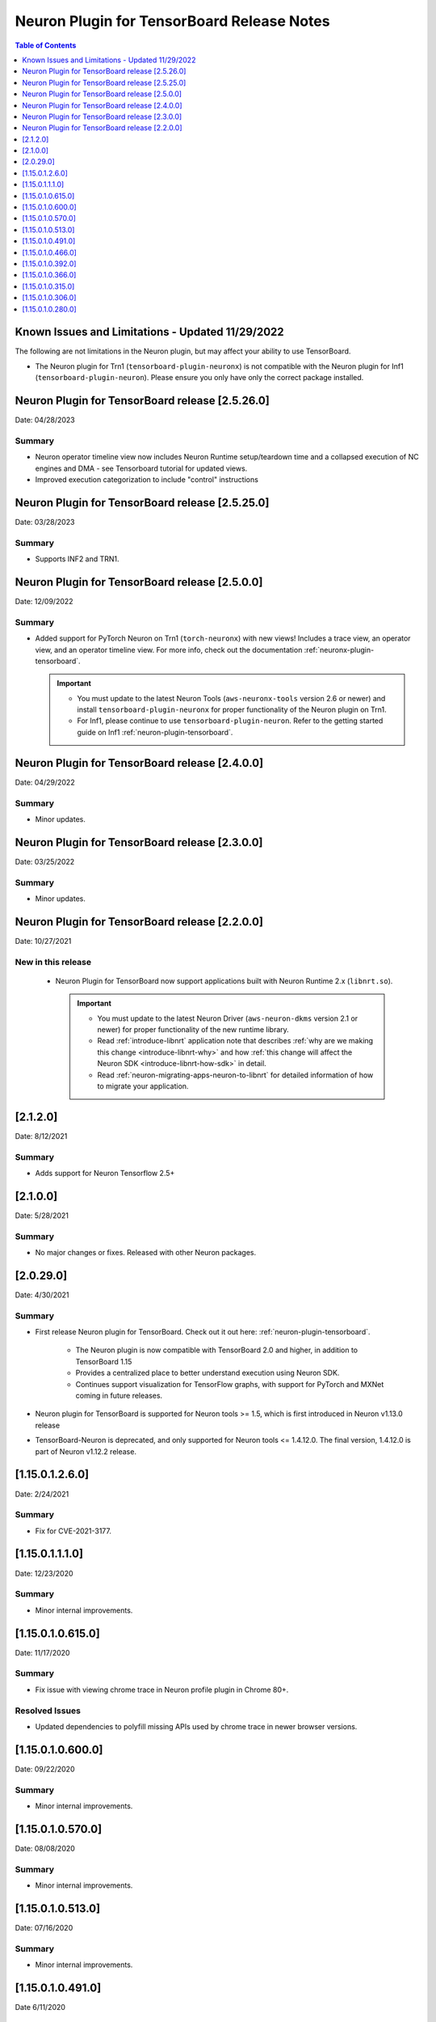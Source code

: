 .. _neuron-tensorboard-rn:


Neuron Plugin for TensorBoard Release Notes
^^^^^^^^^^^^^^^^^^^^^^^^^^^^^^^^^^^^^^^^^^^


.. contents:: Table of Contents
   :local:
   :depth: 1


Known Issues and Limitations - Updated 11/29/2022
================================================

The following are not limitations in the Neuron plugin, but may affect your ability to
use TensorBoard.

- The Neuron plugin for Trn1 (``tensorboard-plugin-neuronx``) is not compatible with the Neuron plugin
  for Inf1 (``tensorboard-plugin-neuron``).  Please ensure you only have only the correct package installed.


Neuron Plugin for TensorBoard release [2.5.26.0]
================================================

Date: 04/28/2023

Summary
-------

* Neuron operator timeline view now includes Neuron Runtime setup/teardown time and a collapsed execution of NC engines and DMA - see Tensorboard tutorial for updated views. 

* Improved execution categorization to include "control" instructions



Neuron Plugin for TensorBoard release [2.5.25.0]
================================================

Date: 03/28/2023

Summary
-------

- Supports INF2 and TRN1.


Neuron Plugin for TensorBoard release [2.5.0.0]
===============================================

Date: 12/09/2022

Summary
-------

- Added support for PyTorch Neuron on Trn1 (``torch-neuronx``) with new views!  Includes a trace view,
  an operator view, and an operator timeline view.  For more info, check out the documentation
  :ref:`neuronx-plugin-tensorboard`.

  .. important::

    - You must update to the latest Neuron Tools (``aws-neuronx-tools`` version 2.6 or newer) and install
      ``tensorboard-plugin-neuronx`` for proper functionality of the Neuron plugin on Trn1.
    - For Inf1, please continue to use ``tensorboard-plugin-neuron``.  Refer to the getting started guide
      on Inf1 :ref:`neuron-plugin-tensorboard`.


Neuron Plugin for TensorBoard release [2.4.0.0]
===============================================

Date: 04/29/2022

Summary
-------

- Minor updates.


Neuron Plugin for TensorBoard release [2.3.0.0]
===============================================

Date: 03/25/2022

Summary
-------

- Minor updates.


Neuron Plugin for TensorBoard release [2.2.0.0]
===============================================

Date: 10/27/2021

New in this release
-------------------

   -  Neuron Plugin for TensorBoard now support applications built with Neuron Runtime 2.x (``libnrt.so``).

      .. important::

        -  You must update to the latest Neuron Driver (``aws-neuron-dkms`` version 2.1 or newer) 
           for proper functionality of the new runtime library.
        -  Read :ref:`introduce-libnrt`
           application note that describes :ref:`why are we making this
           change <introduce-libnrt-why>` and
           how :ref:`this change will affect the Neuron
           SDK <introduce-libnrt-how-sdk>` in detail.
        -  Read :ref:`neuron-migrating-apps-neuron-to-libnrt` for detailed information of how to
           migrate your application.


[2.1.2.0]
=========

Date: 8/12/2021

Summary
-------

- Adds support for Neuron Tensorflow 2.5+


.. _2.1.0.0:

[2.1.0.0]
=========

Date: 5/28/2021

Summary
-------

- No major changes or fixes. Released with other Neuron packages.

.. _2.0.29.0:

[2.0.29.0]
=========

Date: 4/30/2021

Summary
-------

- First release Neuron plugin for TensorBoard.  Check out it out here:
  :ref:`neuron-plugin-tensorboard`.

   - The Neuron plugin is now compatible with TensorBoard 2.0 and higher,
     in addition to TensorBoard 1.15

   - Provides a centralized place to better understand execution using
     Neuron SDK.

   - Continues support visualization for TensorFlow graphs, with support
     for PyTorch and MXNet coming in future releases.

- Neuron plugin for TensorBoard is supported for Neuron tools >= 1.5, which is first
  introduced in Neuron v1.13.0 release
- TensorBoard-Neuron is deprecated, and only supported for Neuron tools <= 1.4.12.0.
  The final version, 1.4.12.0 is part of Neuron v1.12.2 release.


.. _11501260:

[1.15.0.1.2.6.0]
================

Date: 2/24/2021

Summary
-------

-  Fix for CVE-2021-3177.

.. _11501110:

[1.15.0.1.1.1.0]
================

Date: 12/23/2020

Summary
-------

-  Minor internal improvements.


.. _1150106150:

[1.15.0.1.0.615.0]
==================

Date: 11/17/2020

Summary
-------

-  Fix issue with viewing chrome trace in Neuron profile plugin in
   Chrome 80+.

Resolved Issues
---------------

-  Updated dependencies to polyfill missing APIs used by chrome trace in
   newer browser versions.


.. _1150106000:

[1.15.0.1.0.600.0]
==================

Date: 09/22/2020

Summary
-------

-  Minor internal improvements.

.. _1150105700:

[1.15.0.1.0.570.0]
==================

Date: 08/08/2020

.. _summary-1:

Summary
-------

-  Minor internal improvements.

.. _1150105130:

[1.15.0.1.0.513.0]
==================

Date: 07/16/2020

.. _summary-2:

Summary
-------

-  Minor internal improvements.

.. _1150104910:

[1.15.0.1.0.491.0]
==================

Date 6/11/2020

.. _summary-3:

Summary
-------

Fix issue where utilization was missing in the op-profile view.

Resolved Issues
---------------

-  The op-profile view in the Neuron Profile plugin now correctly shows
   the overall NeuronCore utilization.

.. _1150104660:

[1.15.0.1.0.466.0]
==================

Date 5/11/2020

.. _summary-4:

Summary
-------

Fix potential installation issue when installing both tensorboard and
tensorboard-neuron.

.. _resolved-issues-1:

Resolved Issues
---------------

-  Added tensorboard as a dependency in tensorboard-neuron. This
   prevents the issue of overwriting tensorboard-neuron features when
   tensorboard is installed after tensorboard-neuron.

Other Notes
-----------

.. _1150103920:

[1.15.0.1.0.392.0]
==================

Date 3/26/2020

.. _summary-5:

Summary
-------

Added ability to view CPU node latency in the Graphs plugin and the
Neuron Profile plugins.

Major New Features
------------------

-  Added an aggregate view in addition to the current Neuron subgraph
   view for both the Graphs plugin and the Neuron Profile plugin.
-  When visualizing a graph executed on a Neuron device, CPU node
   latencies are available when coloring the graph by "Compute time"
   using the "neuron_profile" tag.
-  The Neuron Profile plugin now has an overview page to compare time
   spent on Neuron device versus on CPU.

.. _other-notes-1:

Other Notes
-----------

-  Requires Neuron-RTD config option "enable_node_profiling" to be set
   to "true"

.. _1150103660:

[1.15.0.1.0.366.0]
==================

Date 02/27/2020

.. _summary-6:

Summary
-------

Reduced load times and fixed crashes when loading large models for
visualization.

.. _resolved-issues-2:

Resolved Issues
---------------

-  Enable large attribute filtering by default
-  Reduced load time for graphs with attributes larger than 1 KB
-  Fixed a fail to load graphs with many large attributes totaling more
   than 1 GB in size

.. _1150103150:

[1.15.0.1.0.315.0]
==================

Date 12/20/2019

.. _summary-7:

Summary
-------

No major chages or fixes. Released with other Neuron packages.

.. _1150103060:

[1.15.0.1.0.306.0]
==================

Date 12/1/2019

.. _summary-8:

Summary
-------

.. _major-new-features-1:

Major New Features
------------------

.. _resolved-issues-3:

Resolved Issues
---------------

.. _known-issues--limits:

Known Issues & Limits
---------------------

Same as prior release

.. _other-notes-2:

Other Notes
-----------

.. _1150102800:

[1.15.0.1.0.280.0]
==================

Date 11/29/2019

.. _summary-9:

Summary
-------

Initial release packaged with DLAMI.

.. _major-new-features-2:

Major New Features
------------------

N/A, initial release.

See user guide here:
https://github.com/aws/aws-neuron-sdk/blob/master/docs/neuron-tools/getting-started-tensorboard-neuron.md

.. _resolved-issues-4:

Resolved Issues
---------------

N/A - first release

.. _known-issues--limits-1:

Known Issues & Limits
---------------------

-  Must install TensorBoard-Neuron by itself, or after regular
   TensorBoard is installed. If regular Tensorboard is installed after
   TensorBoard-Neuron, it may overwrite some needed files.
-  Utilization missing in Op Profile due to missing FLOPs calculation
   (see overview page instead)
-  Neuron Profile plugin may not immediately show up on launch (try
   reloading the page)
-  Graphs with NeuronOps may take a long time to load due to attribute
   size
-  Instructions that cannot be matched to a framework layer/operator
   name show as “” (blank)
-  CPU Usage section in chrome-trace is not applicable
-  Debugger currently supports TensorFlow only
-  Visualization requires a TensorFlow-compatible graph

.. _other-notes-3:

Other Notes
-----------
